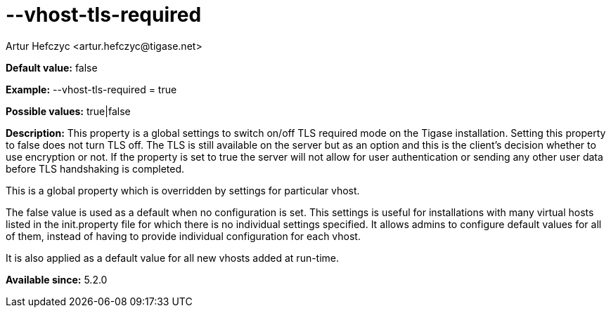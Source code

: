 [[vhostTlsRequired]]
= --vhost-tls-required
:author: Artur Hefczyc <artur.hefczyc@tigase.net>
:version: v2.0, June 2014: Reformatted for AsciiDoc.
:date: 2013-02-22 03:05
:revision: v2.1

:toc:
:numbered:
:website: http://tigase.net/

*Default value:* +false+

*Example:* +--vhost-tls-required = true+

*Possible values:* +true|false+

*Description:* This property is a global settings to switch on/off TLS required mode on the Tigase installation. Setting this property to +false+ does not turn TLS off. The TLS is still available on the server but as an option and this is the client's decision whether to use encryption or not. If the property is set to true the server will not allow for user authentication or sending any other user data before TLS handshaking is completed.

This is a global property which is overridden by settings for particular vhost.

The +false+ value is used as a default when no configuration is set. This settings is useful for installations with many virtual hosts listed in the +init.property+ file for which there is no individual settings specified. It allows admins to configure default values for all of them, instead of having to provide individual configuration for each vhost.

It is also applied as a default value for all new vhosts added at run-time.

*Available since:* 5.2.0
